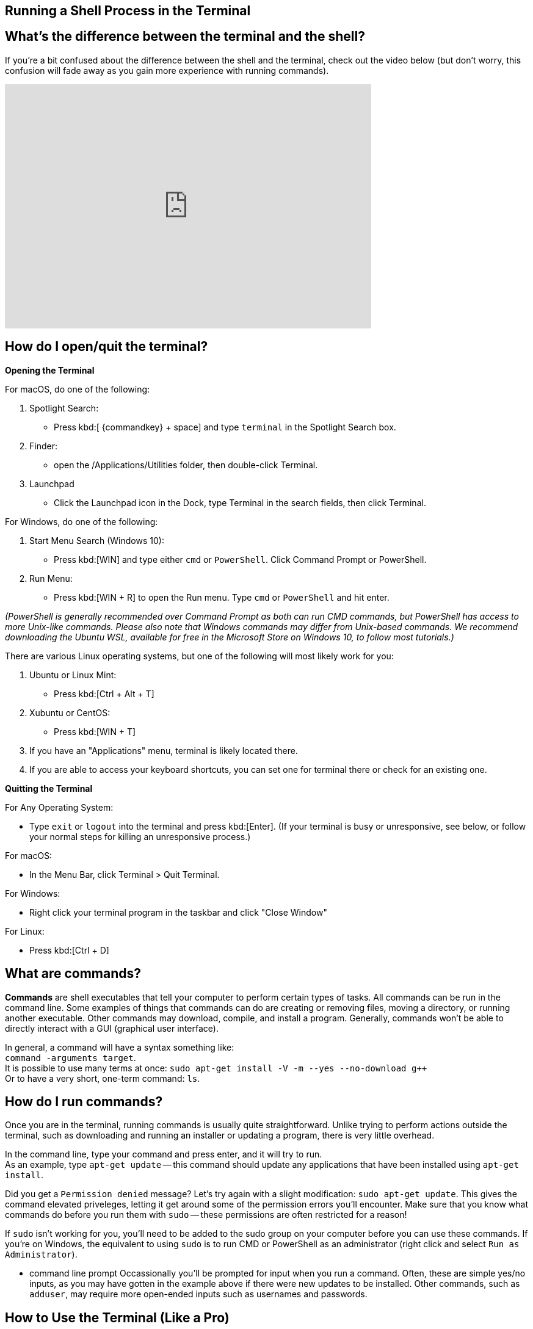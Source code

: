 == Running a Shell Process in the Terminal



== What's the difference between the terminal and the shell?

If you're a bit confused about the difference between the shell and the terminal, check out the video below (but don't worry, this confusion will fade away as you gain more experience with running commands). 


video::Yt57-gg9jVg[youtube, width=600, height=400, align=center]

== How do I open/quit the terminal?

*Opening the Terminal*

For macOS, do one of the following:


. Spotlight Search:
+
* Press kbd:[ {commandkey} + space] and type `terminal` in the Spotlight Search box. 
+
. Finder:
+
* open the /Applications/Utilities folder, then double-click Terminal.
+
. Launchpad
+
* Click the Launchpad icon in the Dock, type Terminal  in the search fields, then click Terminal.


For Windows, do one of the following: +

. Start Menu Search (Windows 10):
+
* Press kbd:[WIN] and type either `cmd` or `PowerShell`. Click Command Prompt or PowerShell.

. Run Menu:
+
* Press kbd:[WIN + R] to open the Run menu. Type `cmd` or `PowerShell` and hit enter.

__(PowerShell is generally recommended over Command Prompt as both can run CMD commands, but PowerShell has access to more Unix-like commands. Please also note that Windows commands may differ from Unix-based commands. We recommend downloading the Ubuntu WSL, available for free in the Microsoft Store on Windows 10, to follow most tutorials.)__


There are various Linux operating systems, but one of the following will most likely work for you:

. Ubuntu or Linux Mint:
* Press kbd:[Ctrl + Alt + T]
+
. Xubuntu or CentOS: 
* Press kbd:[WIN + T]
+
. If you have an "Applications" menu, terminal is likely located there.
+
. If you are able to access your keyboard shortcuts, you can set one for terminal there or check for an existing one.


*Quitting the Terminal*

For Any Operating System:

* Type `exit` or `logout` into the terminal and press kbd:[Enter]. (If your terminal is busy or unresponsive, see below, or follow your normal steps for killing an unresponsive process.)

For macOS: 

* In the Menu Bar, click Terminal > Quit Terminal.

For Windows:

* Right click your terminal program in the taskbar and click "Close Window"

For Linux:

* Press kbd:[Ctrl + D]

== What are commands?

*Commands* are shell executables that tell your computer to perform certain types of tasks. All commands can be run in the command line. Some examples of things that commands can do are creating or removing files, moving a directory, or running another executable. Other commands may download, compile, and install a program. Generally, commands won't be able to directly interact with a GUI (graphical user interface).


//* syntax (commands, options, arguments) //commented because I think we covered this now

In general, a command will have a syntax something like: +
`command -arguments target`. +
It is possible to use many terms at once:
`sudo apt-get install -V -m --yes --no-download g++` +
Or to have a very short, one-term command:
`ls`.


== How do I run commands?

Once you are in the terminal, running commands is usually quite straightforward.
Unlike trying to perform actions outside the terminal, such as downloading and running an installer or updating a program, there is very little overhead.

In the command line, type your command and press enter, and it will try to run. +
As an example, type `apt-get update` -- this command should update any applications that have been installed using `apt-get install`.

Did you get a `Permission denied` message? Let's try again with a slight modification: `sudo apt-get update`. This gives the command elevated priveleges, letting it get around some of the permission errors you'll encounter. Make sure that you know what commands do before you run them with `sudo` -- these permissions are often restricted for a reason!

If `sudo` isn't working for you, you'll need to be added to the sudo group on your computer before you can use these commands.
If you're on Windows, the equivalent to using `sudo` is to run CMD or PowerShell as an administrator (right click and select `Run as Administrator`).

* command line prompt
//something like this?
Occassionally you'll be prompted for input when you run a command. Often, these are simple yes/no inputs, as you may have gotten in the example above if there were new updates to be installed.  Other commands, such as `adduser`, may require more open-ended inputs such as usernames and passwords.

== How to Use the Terminal (Like a Pro)


The following video contains key information about shell features including:

* auto-complete
* history (arrow up)
* keyboard shortcuts
* wildcards
* piping
* case sensitivity

.8 Shell Shortcuts Every User Should Know
video::C-AQAJXdoS8[youtube,width=600,height=400,align=center]
